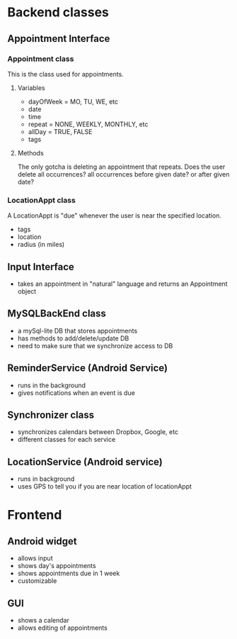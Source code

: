 * Backend classes
** Appointment Interface
*** Appointment class
This is the class used for appointments.
**** Variables
    + dayOfWeek = MO, TU, WE, etc
    + date
    + time
    + repeat = NONE, WEEKLY, MONTHLY, etc
    + allDay = TRUE, FALSE
    + tags
**** Methods
The only gotcha is deleting an appointment that repeats. Does the user
delete all occurrences? all occurrences before given date? or after
given date?
*** LocationAppt class
A LocationAppt is "due" whenever the user is near the specified location.
   + tags
   + location
   + radius (in miles)
** Input Interface
  + takes an appointment in "natural" language and returns
    an Appointment object
** MySQLBackEnd class
  + a mySql-lite DB that stores appointments
  + has methods to add/delete/update DB
  + need to make sure that we synchronize access to DB
** ReminderService (Android Service)
  + runs in the background
  + gives notifications when an event is due
** Synchronizer class
  + synchronizes calendars between Dropbox, Google, etc
  + different classes for each service
** LocationService (Android service)
  + runs in background
  + uses GPS to tell you if you are near location of locationAppt
* Frontend
** Android widget
 + allows input
 + shows day's appointments
 + shows appointments due in 1 week
 + customizable
** GUI
 + shows a calendar
 + allows editing of appointments
